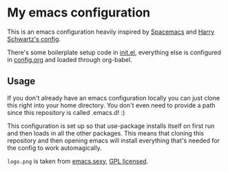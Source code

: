 * My emacs configuration

This is an emacs configuration heavily inspired by 
[[http://spacemacs.org/][Spacemacs]] and 
[[https://github.com/hrs/dotfiles/tree/master/emacs][Harry Schwartz's config]].

There's some boilerplate setup code in
[[https://github.com/jakobwinkler/.emacs.d/blob/master/init.el][init.el]],
everything else is configured in
[[https://github.com/jakobwinkler/.emacs.d/blob/master/config.org][config.org]]
and loaded through org-babel.

** Usage

If you don't already have an emacs configuration locally you can
just clone this right into your home directory. You don't even
need to provide a path since this repository is called .emacs.d! :)

This configuration is set up so that use-package installs itself on
first run and then loads in all the other packages. This means that
cloning this repository and then opening emacs will install everything
that's needed for the config to work automagically.

=logo.png= is taken from [[http://emacs.sexy/][emacs.sexy]], [[https://github.com/picandocodigo/emacs.sexy/blob/gh-pages/LICENSE][GPL licensed]].
